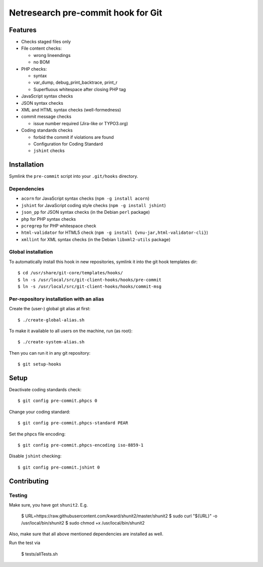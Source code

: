 ***********************************
Netresearch pre-commit hook for Git
***********************************

Features
========
* Checks staged files only
* File content checks:

  * wrong lineendings
  * no BOM
* PHP checks:

  * syntax
  * var_dump, debug_print_backtrace, print_r
  * Superfluous whitespace after closing PHP tag
* JavaScript syntax checks
* JSON syntax checks
* XML and HTML syntax checks (well-formedness)
* commit message checks

  * issue number required (Jira-like or TYPO3.org)
* Coding standards checks

  * forbid the commit if violations are found
  * Configuration for Coding Standard
  * ``jshint`` checks


Installation
============
Symlink the ``pre-commit`` script into your ``.git/hooks`` directory.


Dependencies
------------
* ``acorn`` for JavaScript syntax checks (``npm -g install acorn``)
* ``jshint`` for JavaScript coding style checks (``npm -g install jshint``)
* ``json_pp`` for JSON syntax checks (in the Debian ``perl`` package)
* ``php`` for PHP syntax checks
* ``pcregrep`` for PHP whitespace check
* ``html-validator`` for HTML5 check (``npm -g install {vnu-jar,html-validator-cli}``)
* ``xmllint`` for XML syntax checks (in the Debian ``libxml2-utils`` package)


Global installation
-------------------
To automatically install this hook in new repositories, symlink it into
the git hook templates dir::

    $ cd /usr/share/git-core/templates/hooks/
    $ ln -s /usr/local/src/git-client-hooks/hooks/pre-commit
    $ ln -s /usr/local/src/git-client-hooks/hooks/commit-msg


Per-repository installation with an alias
-----------------------------------------
Create the (user-) global git alias at first::

    $ ./create-global-alias.sh

To make it available to all users on the machine, run (as root)::

    $ ./create-system-alias.sh

Then you can run it in any git repository::

    $ git setup-hooks


Setup
=====
Deactivate coding standards check::

    $ git config pre-commit.phpcs 0

Change your coding standard::

    $ git config pre-commit.phpcs-standard PEAR

Set the phpcs file encoding::

    $ git config pre-commit.phpcs-encoding iso-8859-1

Disable ``jshint`` checking::

    $ git config pre-commit.jshint 0


Contributing
============

Testing
-------

Make sure, you have got ``shunit2``. E.g.

    $ URL=https://raw.githubusercontent.com/kward/shunit2/master/shunit2
    $ sudo curl "${URL}" -o /usr/local/bin/shunit2
    $ sudo chmod +x /usr/local/bin/shunit2

Also, make sure that all above mentioned dependencies are installed as well.

Run the test via

    $ tests/allTests.sh

